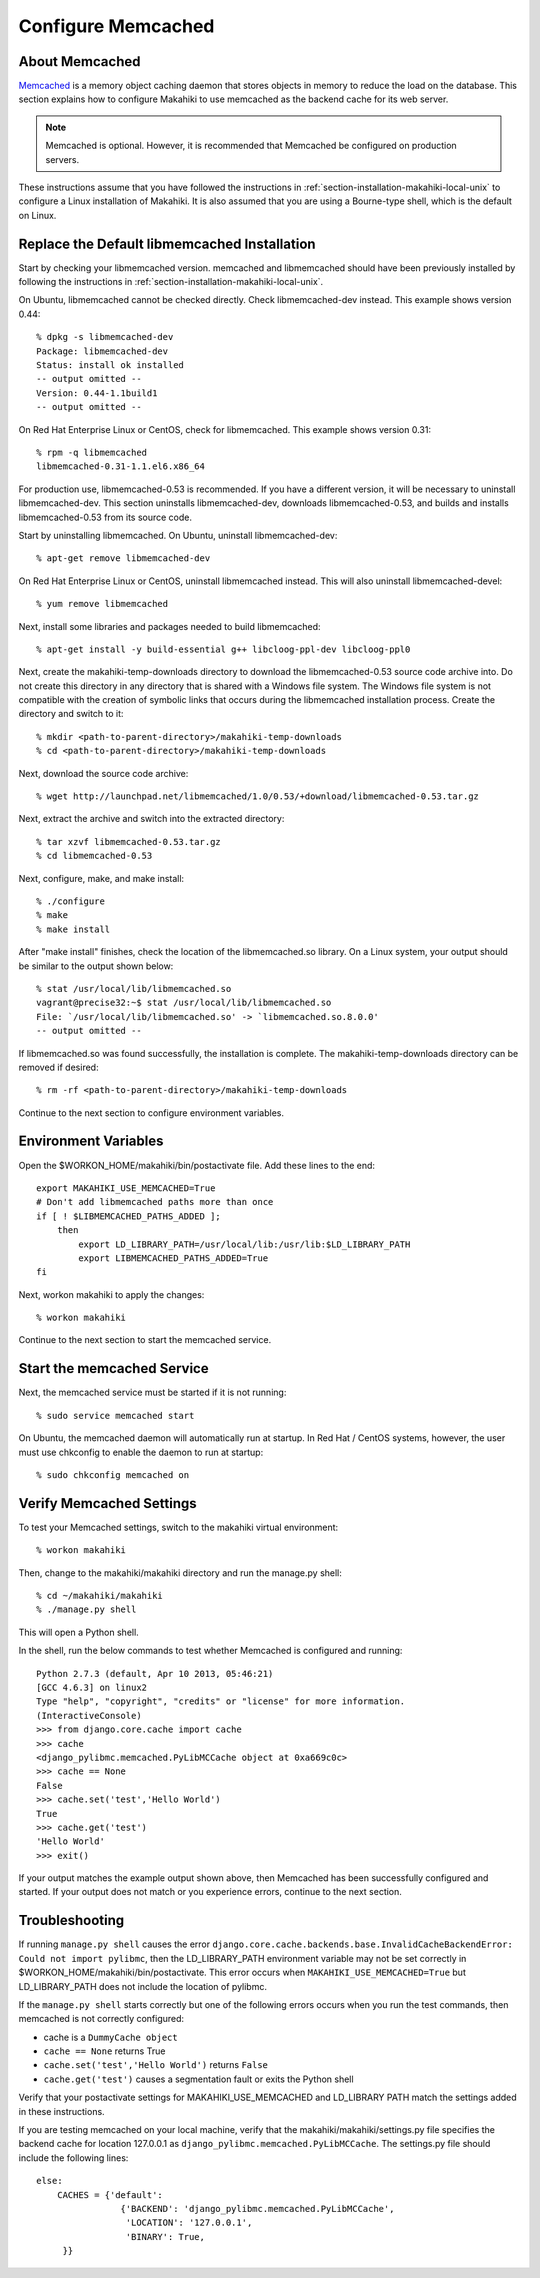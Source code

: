 .. _section-configuration-system-administration-memcached:

.. _Memcached: http://memcached.org

Configure Memcached
========================

About Memcached
---------------

`Memcached`_ is a memory object caching daemon that stores objects in memory to 
reduce the load on the database. This section explains how to configure Makahiki to use memcached as 
the backend cache for its web server.

.. note:: Memcached is optional. However, it is recommended that Memcached be configured on production servers.

These instructions assume that you have followed the instructions in :ref:`section-installation-makahiki-local-unix` to 
configure a Linux installation of Makahiki. It is also assumed that you are using a Bourne-type shell, which 
is the default on Linux.

Replace the Default libmemcached Installation
---------------------------------------------

Start by checking your libmemcached version. memcached and libmemcached should have been previously installed 
by following the instructions in :ref:`section-installation-makahiki-local-unix`.

On Ubuntu, libmemcached cannot be checked directly. Check libmemcached-dev instead. This example shows version 0.44::

  % dpkg -s libmemcached-dev
  Package: libmemcached-dev
  Status: install ok installed
  -- output omitted --
  Version: 0.44-1.1build1
  -- output omitted --

On Red Hat Enterprise Linux or CentOS, check for libmemcached. This example shows version 0.31::

  % rpm -q libmemcached
  libmemcached-0.31-1.1.el6.x86_64

For production use, libmemcached-0.53 is recommended. If you have a different version, it will 
be necessary to uninstall libmemcached-dev. This section uninstalls libmemcached-dev, downloads 
libmemcached-0.53, and builds and installs libmemcached-0.53 from its source code.

Start by uninstalling libmemcached. On Ubuntu, uninstall libmemcached-dev::

  % apt-get remove libmemcached-dev

On Red Hat Enterprise Linux or CentOS, uninstall libmemcached instead. This will also 
uninstall libmemcached-devel::

  % yum remove libmemcached

Next, install some libraries and packages needed to build libmemcached::

  % apt-get install -y build-essential g++ libcloog-ppl-dev libcloog-ppl0
  
Next, create the makahiki-temp-downloads directory to download the libmemcached-0.53 source code 
archive into. Do not create this directory in any directory that is shared with a Windows 
file system. The Windows file system is not compatible with the creation of symbolic links 
that occurs during the libmemcached installation process. Create the directory and switch 
to it::

  % mkdir <path-to-parent-directory>/makahiki-temp-downloads
  % cd <path-to-parent-directory>/makahiki-temp-downloads
 
Next, download the source code archive::
 
  % wget http://launchpad.net/libmemcached/1.0/0.53/+download/libmemcached-0.53.tar.gz

Next, extract the archive and switch into the extracted directory::

  % tar xzvf libmemcached-0.53.tar.gz
  % cd libmemcached-0.53

Next, configure, make, and make install:: 

  % ./configure
  % make
  % make install
  
After "make install" finishes, check the location of the libmemcached.so library. 
On a Linux system, your output should be similar to the output shown below::

  % stat /usr/local/lib/libmemcached.so
  vagrant@precise32:~$ stat /usr/local/lib/libmemcached.so
  File: `/usr/local/lib/libmemcached.so' -> `libmemcached.so.8.0.0'
  -- output omitted --

If libmemcached.so was found successfully, the installation is complete. 
The makahiki-temp-downloads directory can be removed if desired::

  % rm -rf <path-to-parent-directory>/makahiki-temp-downloads

Continue to the next section to configure environment variables.

Environment Variables
---------------------

Open the $WORKON_HOME/makahiki/bin/postactivate file. Add these lines to the end::

  export MAKAHIKI_USE_MEMCACHED=True
  # Don't add libmemcached paths more than once
  if [ ! $LIBMEMCACHED_PATHS_ADDED ];
      then
          export LD_LIBRARY_PATH=/usr/local/lib:/usr/lib:$LD_LIBRARY_PATH
          export LIBMEMCACHED_PATHS_ADDED=True
  fi

Next, workon makahiki to apply the changes::

  % workon makahiki

Continue to the next section to start the memcached service.

Start the memcached Service
---------------------------

Next, the memcached service must be started if it is not running::

  % sudo service memcached start
  
On Ubuntu, the memcached daemon will automatically run at startup. 
In Red Hat / CentOS systems, however, the user must use chkconfig to enable the daemon to run at startup::

  % sudo chkconfig memcached on

Verify Memcached Settings
-------------------------
To test your Memcached settings, switch to the makahiki virtual environment::

  % workon makahiki
  
Then, change to the makahiki/makahiki directory and run the manage.py shell::

  % cd ~/makahiki/makahiki
  % ./manage.py shell

This will open a Python shell. 

In the shell, run the below commands to test whether Memcached is configured and running::

  Python 2.7.3 (default, Apr 10 2013, 05:46:21) 
  [GCC 4.6.3] on linux2
  Type "help", "copyright", "credits" or "license" for more information.
  (InteractiveConsole)
  >>> from django.core.cache import cache
  >>> cache
  <django_pylibmc.memcached.PyLibMCCache object at 0xa669c0c>
  >>> cache == None
  False
  >>> cache.set('test','Hello World')
  True
  >>> cache.get('test')
  'Hello World'
  >>> exit()

If your output matches the example output shown above, then Memcached has been successfully configured and started.
If your output does not match or you experience errors, continue to the next section.

Troubleshooting
---------------

If running ``manage.py shell`` causes the error ``django.core.cache.backends.base.InvalidCacheBackendError: Could not import pylibmc``, 
then the LD_LIBRARY_PATH environment variable may not be set correctly in $WORKON_HOME/makahiki/bin/postactivate. 
This error occurs when ``MAKAHIKI_USE_MEMCACHED=True`` but LD_LIBRARY_PATH does not include the location of pylibmc.

If the ``manage.py shell`` starts correctly but one of the following errors occurs when you run the test commands, 
then memcached is not correctly configured:

* cache is a ``DummyCache object``
* ``cache == None`` returns True
* ``cache.set('test','Hello World')`` returns ``False``
* ``cache.get('test')`` causes a segmentation fault or exits the Python shell

Verify that your postactivate settings for MAKAHIKI_USE_MEMCACHED and LD_LIBRARY PATH match 
the settings added in these instructions.

If you are testing memcached on your local machine, verify that the makahiki/makahiki/settings.py file
specifies the backend cache for location 127.0.0.1 as ``django_pylibmc.memcached.PyLibMCCache``.
The settings.py file should include the following lines::

    else:
        CACHES = {'default':
                    {'BACKEND': 'django_pylibmc.memcached.PyLibMCCache',
                     'LOCATION': '127.0.0.1',
                     'BINARY': True,
         }}










